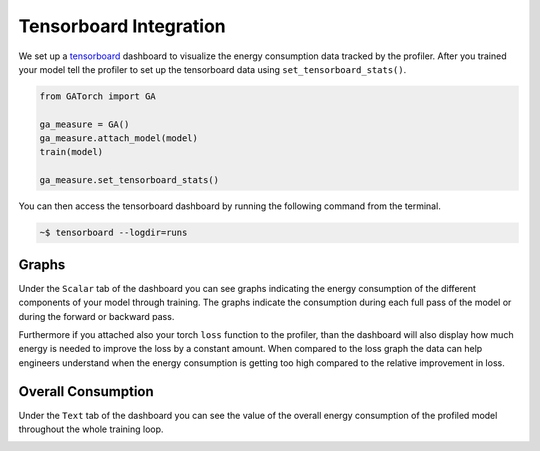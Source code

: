 Tensorboard Integration
=======================

We set up a `tensorboard <https://pytorch.org/docs/stable/tensorboard.html>`__ dashboard to visualize the energy consumption data tracked by the profiler. After you trained your model 
tell the profiler to set up the tensorboard data using ``set_tensorboard_stats()``. 

.. code:: python3

    from GATorch import GA

    ga_measure = GA()
    ga_measure.attach_model(model)
    train(model)

    ga_measure.set_tensorboard_stats()  

You can then access the tensorboard dashboard by running the following command from the terminal.

.. code-block:: bash
    
    ~$ tensorboard --logdir=runs

.. image:: images/dashboard.png
   :width: 600

Graphs
------

Under the ``Scalar`` tab of the dashboard you can see graphs indicating the energy consumption of the different components of your model through 
training. The graphs indicate the consumption during each full pass of the model or during the forward or backward pass. 

.. image:: images/overall_energy_per_pass.png
   :width: 600

.. image:: images/energy_per_forward_pass.png
   :width: 600

.. image:: images/energy_per_backward_pass.png
   :width: 600

Furthermore if you attached also your torch ``loss`` function to the profiler, than the dashboard will also display how much energy is needed
to improve the loss by a constant amount. When compared to the loss graph the data can help engineers understand when the energy consumption 
is getting too high compared to the relative improvement in loss. 

.. image:: images/energyincrease.png
   :width: 600

.. image:: images/average_loss_per_epoch.png
   :width: 600

Overall Consumption
-------------------

Under the ``Text`` tab of the dashboard you can see the value of the overall energy consumption of the profiled model throughout the whole 
training loop. 

.. image:: images/total_energy_text_summary.png
   :width: 600